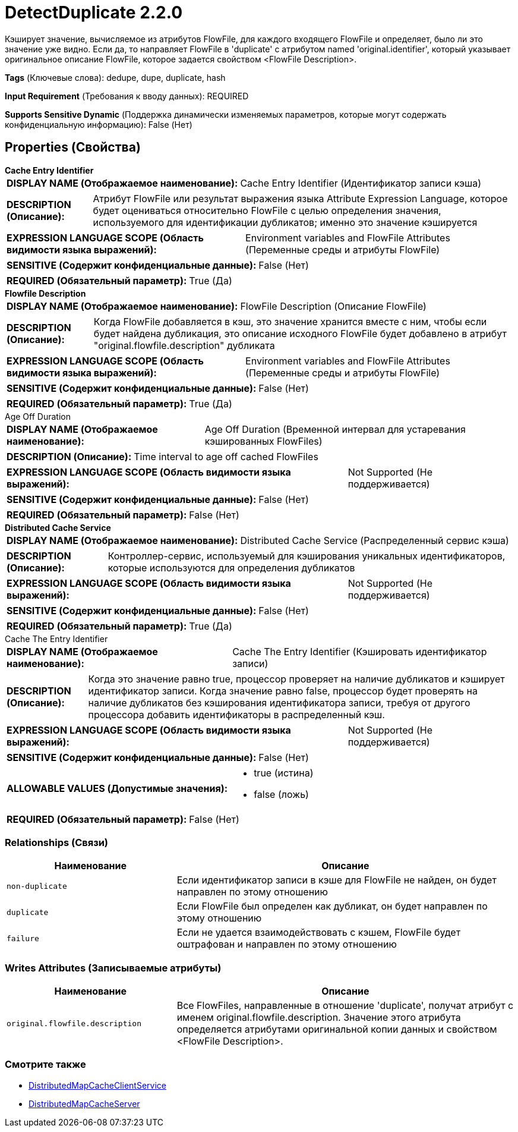 = DetectDuplicate 2.2.0

Кэширует значение, вычисляемое из атрибутов FlowFile, для каждого входящего FlowFile и определяет, было ли это значение уже видно. Если да, то направляет FlowFile в 'duplicate' с атрибутом named 'original.identifier', который указывает оригинальное описание FlowFile, которое задается свойством <FlowFile Description>.

[horizontal]
*Tags* (Ключевые слова):
dedupe, dupe, duplicate, hash
[horizontal]
*Input Requirement* (Требования к вводу данных):
REQUIRED
[horizontal]
*Supports Sensitive Dynamic* (Поддержка динамически изменяемых параметров, которые могут содержать конфиденциальную информацию):
 False (Нет) 



== Properties (Свойства)


.*Cache Entry Identifier*
************************************************
[horizontal]
*DISPLAY NAME (Отображаемое наименование):*:: Cache Entry Identifier (Идентификатор записи кэша)

[horizontal]
*DESCRIPTION (Описание):*:: Атрибут FlowFile или результат выражения языка Attribute Expression Language, которое будет оцениваться относительно FlowFile с целью определения значения, используемого для идентификации дубликатов; именно это значение кэшируется


[horizontal]
*EXPRESSION LANGUAGE SCOPE (Область видимости языка выражений):*:: Environment variables and FlowFile Attributes (Переменные среды и атрибуты FlowFile)
[horizontal]
*SENSITIVE (Содержит конфиденциальные данные):*::  False (Нет) 

[horizontal]
*REQUIRED (Обязательный параметр):*::  True (Да) 
************************************************
.*Flowfile Description*
************************************************
[horizontal]
*DISPLAY NAME (Отображаемое наименование):*:: FlowFile Description (Описание FlowFile)

[horizontal]
*DESCRIPTION (Описание):*:: Когда FlowFile добавляется в кэш, это значение хранится вместе с ним, чтобы если будет найдена дубликация, это описание исходного FlowFile будет добавлено в атрибут "original.flowfile.description" дубликата


[horizontal]
*EXPRESSION LANGUAGE SCOPE (Область видимости языка выражений):*:: Environment variables and FlowFile Attributes (Переменные среды и атрибуты FlowFile)
[horizontal]
*SENSITIVE (Содержит конфиденциальные данные):*::  False (Нет) 

[horizontal]
*REQUIRED (Обязательный параметр):*::  True (Да) 
************************************************
.Age Off Duration
************************************************
[horizontal]
*DISPLAY NAME (Отображаемое наименование):*:: Age Off Duration (Временной интервал для устаревания кэшированных FlowFiles)

[horizontal]
*DESCRIPTION (Описание):*:: Time interval to age off cached FlowFiles


[horizontal]
*EXPRESSION LANGUAGE SCOPE (Область видимости языка выражений):*:: Not Supported (Не поддерживается)
[horizontal]
*SENSITIVE (Содержит конфиденциальные данные):*::  False (Нет) 

[horizontal]
*REQUIRED (Обязательный параметр):*::  False (Нет) 
************************************************
.*Distributed Cache Service*
************************************************
[horizontal]
*DISPLAY NAME (Отображаемое наименование):*:: Distributed Cache Service (Распределенный сервис кэша)

[horizontal]
*DESCRIPTION (Описание):*:: Контроллер-сервис, используемый для кэширования уникальных идентификаторов, которые используются для определения дубликатов


[horizontal]
*EXPRESSION LANGUAGE SCOPE (Область видимости языка выражений):*:: Not Supported (Не поддерживается)
[horizontal]
*SENSITIVE (Содержит конфиденциальные данные):*::  False (Нет) 

[horizontal]
*REQUIRED (Обязательный параметр):*::  True (Да) 
************************************************
.Cache The Entry Identifier
************************************************
[horizontal]
*DISPLAY NAME (Отображаемое наименование):*:: Cache The Entry Identifier (Кэшировать идентификатор записи)

[horizontal]
*DESCRIPTION (Описание):*:: Когда это значение равно true, процессор проверяет на наличие дубликатов и кэширует идентификатор записи. Когда значение равно false, процессор будет проверять на наличие дубликатов без кэширования идентификатора записи, требуя от другого процессора добавить идентификаторы в распределенный кэш.


[horizontal]
*EXPRESSION LANGUAGE SCOPE (Область видимости языка выражений):*:: Not Supported (Не поддерживается)
[horizontal]
*SENSITIVE (Содержит конфиденциальные данные):*::  False (Нет) 

[horizontal]
*ALLOWABLE VALUES (Допустимые значения):*::

* true (истина)

* false (ложь)


[horizontal]
*REQUIRED (Обязательный параметр):*::  False (Нет) 
************************************************










=== Relationships (Связи)

[cols="1a,2a",options="header",]
|===
|Наименование |Описание

|`non-duplicate`
|Если идентификатор записи в кэше для FlowFile не найден, он будет направлен по этому отношению

|`duplicate`
|Если FlowFile был определен как дубликат, он будет направлен по этому отношению

|`failure`
|Если не удается взаимодействовать с кэшем, FlowFile будет оштрафован и направлен по этому отношению

|===





=== Writes Attributes (Записываемые атрибуты)

[cols="1a,2a",options="header",]
|===
|Наименование |Описание

|`original.flowfile.description`
|Все FlowFiles, направленные в отношение 'duplicate', получат атрибут с именем original.flowfile.description. Значение этого атрибута определяется атрибутами оригинальной копии данных и свойством <FlowFile Description>.

|===







=== Смотрите также


* xref:Processors/DistributedMapCacheClientService.adoc[DistributedMapCacheClientService]

* xref:Processors/DistributedMapCacheServer.adoc[DistributedMapCacheServer]


